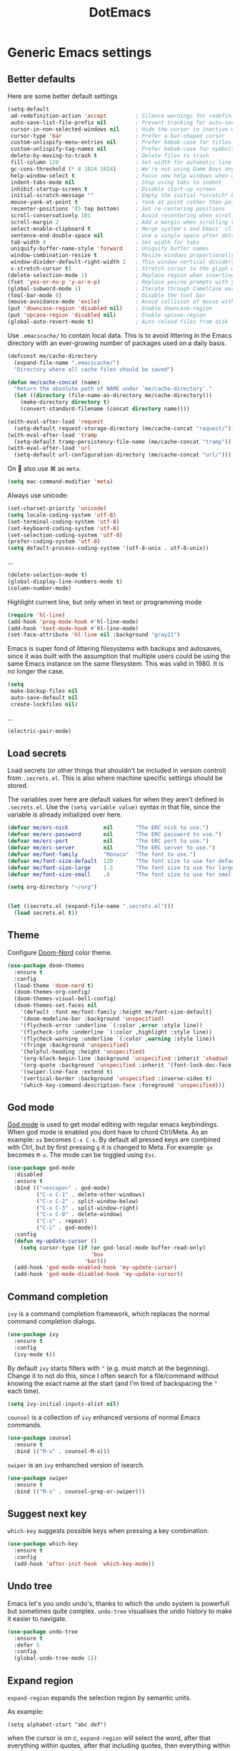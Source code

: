 #+TITLE: DotEmacs
#+PROPERTY: header-args :results silent

* Generic Emacs settings
** Better defaults
Here are some better default settings

#+BEGIN_SRC emacs-lisp
  (setq-default
   ad-redefinition-action 'accept         ; Silence warnings for redefinition
   auto-save-list-file-prefix nil         ; Prevent tracking for auto-saves
   cursor-in-non-selected-windows nil     ; Hide the cursor in inactive windows
   cursor-type 'bar                       ; Prefer a bar-shaped cursor
   custom-unlispify-menu-entries nil      ; Prefer kebab-case for titles
   custom-unlispify-tag-names nil         ; Prefer kebab-case for symbols
   delete-by-moving-to-trash t            ; Delete files to trash
   fill-column 120                        ; Set width for automatic line breaks
   gc-cons-threshold (* 8 1024 1024)      ; We're not using Game Boys anymore
   help-window-select t                   ; Focus new help windows when opened
   indent-tabs-mode nil                   ; Stop using tabs to indent
   inhibit-startup-screen t               ; Disable start-up screen
   initial-scratch-message ""             ; Empty the initial *scratch* buffer
   mouse-yank-at-point t                  ; Yank at point rather than pointer
   recenter-positions '(5 top bottom)     ; Set re-centering positions
   scroll-conservatively 101              ; Avoid recentering when scrolling far
   scroll-margin 2                        ; Add a margin when scrolling vertically
   select-enable-clipboard t              ; Merge system's and Emacs' clipboard
   sentence-end-double-space nil          ; Use a single space after dots
   tab-width 4                            ; Set width for tabs
   uniquify-buffer-name-style 'forward    ; Uniquify buffer names
   window-combination-resize t            ; Resize windows proportionally
   window-divider-default-right-width 2   ; Thin window vertical dividers
   x-stretch-cursor t)                    ; Stretch cursor to the glyph width
  (delete-selection-mode 1)               ; Replace region when inserting text
  (fset 'yes-or-no-p 'y-or-n-p)           ; Replace yes/no prompts with y/n
  (global-subword-mode 1)                 ; Iterate through CamelCase words
  (tool-bar-mode 0)                       ; Disable the tool bar
  (mouse-avoidance-mode 'exile)           ; Avoid collision of mouse with point
  (put 'downcase-region 'disabled nil)    ; Enable downcase-region
  (put 'upcase-region 'disabled nil)      ; Enable upcase-region
  (global-auto-revert-mode t)             ; Auto reload files from disk
#+END_SRC

Use =.emacscache/= to contain local data. This is to avoid littering in the Emacs
directory with an ever-growing number of packages used on a daily basis.

#+BEGIN_SRC emacs-lisp
  (defconst me/cache-directory
    (expand-file-name ".emacscache/")
    "Directory where all cache files should be saved")

  (defun me/cache-concat (name)
    "Return the absolute path of NAME under `me/cache-directory'."
    (let ((directory (file-name-as-directory me/cache-directory)))
      (make-directory directory t)
      (convert-standard-filename (concat directory name))))
#+END_SRC

#+BEGIN_SRC emacs-lisp
  (with-eval-after-load 'request
    (setq-default request-storage-directory (me/cache-concat "request/")))
  (with-eval-after-load 'tramp
    (setq-default tramp-persistency-file-name (me/cache-concat "tramp")))
  (with-eval-after-load 'url
    (setq-default url-configuration-directory (me/cache-concat "url/")))
#+END_SRC

On  also use ⌘ as =meta=.
#+BEGIN_SRC emacs-lisp
  (setq mac-command-modifier 'meta)
#+END_SRC

Always use unicode:
#+begin_src emacs-lisp
  (set-charset-priority 'unicode)
  (setq locale-coding-system 'utf-8)
  (set-terminal-coding-system 'utf-8)
  (set-keyboard-coding-system 'utf-8)
  (set-selection-coding-system 'utf-8)
  (prefer-coding-system 'utf-8)
  (setq default-process-coding-system '(utf-8-unix . utf-8-unix))
#+end_src

...
#+begin_src emacs-lisp
  (delete-selection-mode t)
  (global-display-line-numbers-mode t)
  (column-number-mode)
#+end_src

Highlight current line, but only when in text or programming mode
#+begin_src emacs-lisp
  (require 'hl-line)
  (add-hook 'prog-mode-hook #'hl-line-mode)
  (add-hook 'text-mode-hook #'hl-line-mode)
  (set-face-attribute 'hl-line nil :background "gray21")
#+end_src

Emacs is super fond of littering filesystems with backups and autosaves,
since it was built with the assumption that multiple users could be using the same Emacs instance on the same filesystem. 
This was valid in 1980. It is no longer the case.
#+begin_src emacs-lisp
  (setq
   make-backup-files nil
   auto-save-default nil
   create-lockfiles nil)
#+end_src

...
#+begin_src emacs-lisp
  (electric-pair-mode)
#+end_src


** Load secrets
Load secrets (or other things that shouldn't be included in version control) from =.secrets.el=.
This is also where machine specific settings should be stored.

The variables over here are default values for when they aren't defined in =.secrets.el=.
Use the ~(setq variable value)~ syntax in that file, since the variable is already initialized over here.

#+BEGIN_SRC emacs-lisp
(defvar me/erc-nick           nil       "The ERC nick to use.")
(defvar me/erc-password       nil       "The ERC password to use.")
(defvar me/erc-port           nil       "The ERC port to use.")
(defvar me/erc-server         nil       "The ERC server to use.")
(defvar me/font-family        "Monaco"  "The font to use.")
(defvar me/font-size-default  120       "The font size to use for default text.")
(defvar me/font-size-large    1.2       "The font size to use for larger text.")
(defvar me/font-size-small    .8        "The font size to use for smaller text.")

(setq org-directory "~/org")


(let ((secrets.el (expand-file-name ".secrets.el")))
  (load secrets.el t))
#+END_SRC

** Theme
Configure [[https://github.com/hlissner/emacs-doom-themes][Doom-Nord]] color theme.

#+BEGIN_SRC emacs-lisp
  (use-package doom-themes
    :ensure t
    :config
    (load-theme 'doom-nord t)
    (doom-themes-org-config)
    (doom-themes-visual-bell-config)
    (doom-themes-set-faces nil
      '(default :font me/font-family :height me/font-size-default)
      '(doom-modeline-bar :background 'unspecified)
      '(flycheck-error :underline `(:color ,error :style line))
      '(flycheck-info :underline `(:color ,highlight :style line))
      '(flycheck-warning :underline `(:color ,warning :style line))
      '(fringe :background 'unspecified)
      '(helpful-heading :height 'unspecified)
      '(org-block-begin-line :background 'unspecified :inherit 'shadow)
      '(org-quote :background 'unspecified :inherit '(font-lock-doc-face org-block))
      '(swiper-line-face :extend t)
      '(vertical-border :background 'unspecified :inverse-video t)
      '(which-key-command-description-face :foreground 'unspecified)))
#+END_SRC

** God mode
[[https://github.com/emacsorphanage/god-mode][God mode]] is used to get modal editing with regular emacs keybindings.
When god mode is enabled you dont have to chord Ctrl/Meta.
As an example: =xs= becomes =C-x C-s=.
By default all pressed keys are combined with Ctrl, but by first pressing =g= it is changed to Meta.
For example: =gx= becomes =M-x=.
The mode can be toggled using =Esc=.

#+BEGIN_SRC emacs-lisp
    (use-package god-mode
      :disabled
      :ensure t
      :bind (("<escape>" . god-mode)
             ("C-x C-1" . delete-other-windows)
             ("C-x C-2" . split-window-below)
             ("C-x C-3" . split-window-right)
             ("C-x C-0" . delete-window)
             ("C-z" . repeat)
             ("C-i" . god-mode))
      :config
      (defun my-update-cursor ()
        (setq cursor-type (if (or god-local-mode buffer-read-only)
                              'box
                            'bar)))
      (add-hook 'god-mode-enabled-hook 'my-update-cursor)
      (add-hook 'god-mode-disabled-hook 'my-update-cursor))
#+END_SRC

** Command completion
=ivy= is a command completion framework, which replaces the normal command completion dialogs.
#+BEGIN_SRC emacs-lisp
  (use-package ivy
    :ensure t
    :config
    (ivy-mode t))
#+END_SRC

By default =ivy= starts filters with =^= (e.g. must match at the beginning).
Change it to not do this, since I often search for a file/command without knowing the exact name at the start (and I'm tired of backspacing the =^= each time).
#+BEGIN_SRC emacs-lisp
  (setq ivy-initial-inputs-alist nil)
#+END_SRC

=counsel= is a collection of =ivy= enhanced versions of normal Emacs commands.
#+BEGIN_SRC emacs-lisp
  (use-package counsel
    :ensure t
    :bind (("M-x" . counsel-M-x)))
#+END_SRC

=swiper= is an =ivy= enhanched version of isearch.
#+BEGIN_SRC emacs-lisp
  (use-package swiper
    :ensure t
    :bind (("M-s" . counsel-grep-or-swiper)))
#+END_SRC

** Suggest next key
=which-key= suggests possible keys when pressing a key combination.
#+BEGIN_SRC emacs-lisp
  (use-package which-key
    :ensure t
    :config
    (add-hook 'after-init-hook 'which-key-mode))
#+END_SRC

** Undo tree
Emacs let's you undo undo's, thanks to which the undo system is powerfull but sometimes quite complex.
=undo-tree= visualises the undo history to make it easier to navigate.
#+BEGIN_SRC emacs-lisp
  (use-package undo-tree
    :ensure t
    :defer 5
    :config
    (global-undo-tree-mode 1))
#+END_SRC

** Expand region
=expand-region= expands the selection region by semantic units.

As example:
    : (setq alphabet-start "abc def")
when the cursor is on c, =expand-region= will select the word, after that everything within quotes, after that including quotes, then everything within brackets, and then including brackets.

#+BEGIN_SRC emacs-lisp
  (use-package expand-region
    :ensure t
    :bind ("C-=" . er/expand-region))
#+END_SRC

** Snippets
TODO: explenation

#+BEGIN_SRC emacs-lisp
  (use-package yasnippet
    :ensure t
    :config
    (add-to-list 'yas-snippet-dirs "~/.emacs.d/snippets")
    (yas-global-mode 1))

  (use-package yasnippet-snippets
    :ensure t)
#+END_SRC

** Multiple cursors
=iedit= is used for modifing all instances of the selected word/symbol.
This is triggered by =C-;=.
#+begin_src emacs-lisp
  (use-package iedit
    :ensure t)
#+end_src

* STARTED Org mode
** Basic settings
#+begin_src emacs-lisp
  (setq org-startup-indented 'f)
  (setq org-special-ctrl-a/e 't)
  (setq org-default-notes-file (concat org-directory "/notes.org"))
  (defvar org-default-todo-file (concat org-directory "/todo.org"))
  (defvar org-default-read-it-later-file (concat org-directory "/read_it_later.org"))
  (define-key global-map "\C-cc" 'org-capture)
  (global-set-key "\C-cl" 'org-store-link)
  (global-set-key "\C-ca" 'org-agenda)
  (setq org-src-fontify-natively 't)
  ;(setq org-src-tab-acts-natively t)
  (setq org-src-window-setup 'current-window)
  (setq org-todo-keywords
        '((sequence "TODO" "STARTED" "WAITING" "|" "DONE" "CANCELLED")))
#+end_src

** TODO Agenda

** TODO Capture templates
#+begin_src emacs-lisp
  (defvar org-capture-templates
    '( ("t" "Todo" entry (file org-default-todo-file)
        "* TODO %?\n%U" :empty-lines 1)
       ("T" "Todo with Clipboard" entry (file org-default-todo-file)
        "* TODO %?\n%U\n   %c" :empty-lines 1)
       ("n" "Note" entry (file org-default-notes-file)
        "* NOTE %?\n%U" :empty-lines 1)       
       ("N" "Note with Clipboard" entry (file org-default-notes-file)
        "* NOTE %?\n%U\n   %c" :empty-lines 1)
       ("r" "Read-it-later" entry (file+headline org-default-read-it-later-file "Unread")
        "* [[%^{link}][%^{description}]] \nCaptured On: %U%?")
       ("R" "Protocol Read-it-later" entry (file+headline org-default-read-it-later-file "Unread")
        "* [[%:link][%:description]] \nCaptured On: %U%?")))
#+end_src

* Programming
** Generic
*** Auto completion
=company-mode= (Complete Anything) is used as autocomplete engine.
#+begin_src emacs-lisp
  (use-package company
    :disabled
    :ensure t
    :hook
    (after-init . global-company-mode))
#+end_src

#+begin_src emacs-lisp
  (use-package company-box
    :disabled
    :ensure t
    :hook
    (company-mode . company-box-mode)
    :custom
    (company-box-enable-icon nil)
    (company-box-max-candidates 50)
    (company-box-scrollbar nil)
    (company-box-show-single-candidate 'always))
#+end_src

#+begin_src emacs-lisp

#+end_src


** Python
** MATLAB
** Julia
